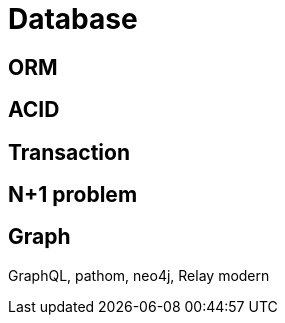 = Database

== ORM

== ACID

== Transaction

== N+1 problem

== Graph
GraphQL, pathom, neo4j, Relay modern
